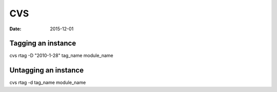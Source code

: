 CVS
===
:date: 2015-12-01

Tagging an instance
-------------------
cvs rtag -D "2010-1-28" tag_name module_name

Untagging an instance
---------------------
cvs rtag -d tag_name module_name


